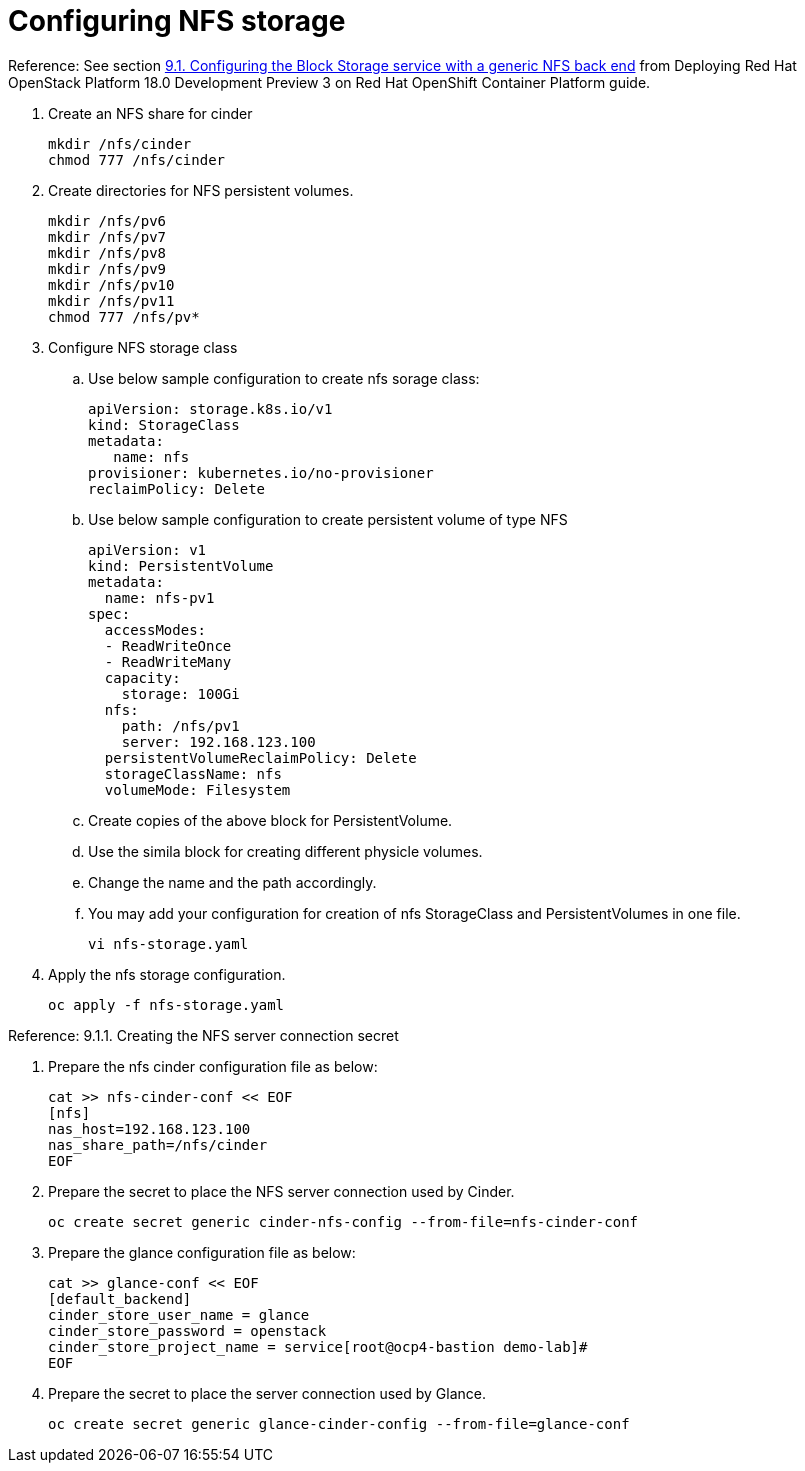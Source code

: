 = Configuring NFS storage

Reference: See section https://access.redhat.com/documentation/en-us/red_hat_openstack_platform/18.0-dev-preview/html-single/deploying_red_hat_openstack_platform_18.0_development_preview_3_on_red_hat_openshift_container_platform/index#assembly_alternative-storage-solutions-cinder_ceph-back-end[9.1. Configuring the Block Storage service with a generic NFS back end] from Deploying Red Hat OpenStack Platform 18.0 Development Preview 3 on Red Hat OpenShift Container Platform guide.

. Create an NFS share for cinder
+
[source,bash,role=execute]
----
mkdir /nfs/cinder
chmod 777 /nfs/cinder
----

. Create directories for NFS persistent volumes.
+
[source,bash,role=execute]
----
mkdir /nfs/pv6
mkdir /nfs/pv7
mkdir /nfs/pv8
mkdir /nfs/pv9
mkdir /nfs/pv10
mkdir /nfs/pv11
chmod 777 /nfs/pv*
----


. Configure NFS storage class
.. Use below sample configuration to create nfs sorage class:
+
[source,bash,role=execute]
----
apiVersion: storage.k8s.io/v1
kind: StorageClass
metadata:
   name: nfs
provisioner: kubernetes.io/no-provisioner
reclaimPolicy: Delete
----

.. Use below sample configuration to create persistent volume of type NFS
+
[source,bash,role=execute]
----
apiVersion: v1
kind: PersistentVolume
metadata:
  name: nfs-pv1
spec:
  accessModes:
  - ReadWriteOnce
  - ReadWriteMany
  capacity:
    storage: 100Gi
  nfs:
    path: /nfs/pv1
    server: 192.168.123.100
  persistentVolumeReclaimPolicy: Delete
  storageClassName: nfs
  volumeMode: Filesystem
----
.. Create copies of the above block for PersistentVolume.
.. Use the simila block for creating different physicle volumes.
.. Change the name and the path accordingly.
.. You may add your configuration for creation of nfs StorageClass and PersistentVolumes in one file.
+
[source,bash,role=execute]
----
vi nfs-storage.yaml
----

. Apply the nfs storage configuration.
+
[source,bash,role=execute]
----
oc apply -f nfs-storage.yaml
----

Reference: 9.1.1. Creating the NFS server connection secret

. Prepare the nfs cinder configuration file as below:
+
[source,bash,role=execute]
----
cat >> nfs-cinder-conf << EOF
[nfs]
nas_host=192.168.123.100
nas_share_path=/nfs/cinder
EOF
----

. Prepare the secret to place the NFS server connection used by Cinder.
+
[source,bash,role=execute]
----
oc create secret generic cinder-nfs-config --from-file=nfs-cinder-conf
----

. Prepare the glance configuration file as below:
+
[source,bash,role=execute]
----
cat >> glance-conf << EOF
[default_backend]
cinder_store_user_name = glance
cinder_store_password = openstack
cinder_store_project_name = service[root@ocp4-bastion demo-lab]# 
EOF
----

. Prepare the secret to place the server connection used by Glance.
+
[source,bash,role=execute]
----
oc create secret generic glance-cinder-config --from-file=glance-conf
----
